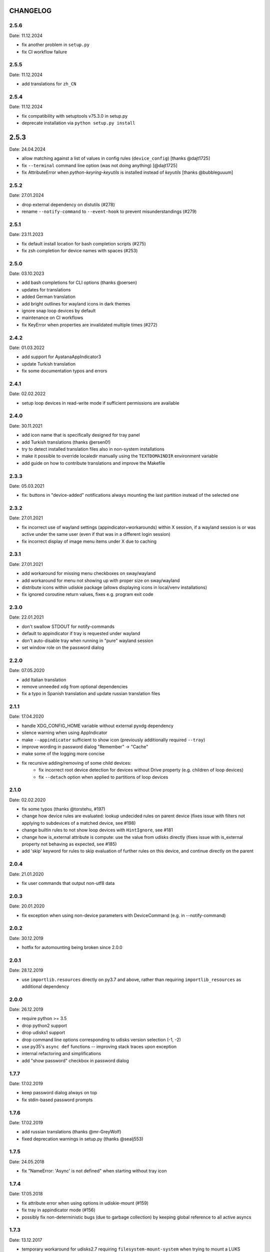 CHANGELOG
---------

2.5.6
~~~~~
Date: 11.12.2024

- fix another problem in ``setup.py``
- fix CI workflow failure


2.5.5
~~~~~
Date: 11.12.2024

- add translations for ``zh_CN``


2.5.4
~~~~~
Date: 11.12.2024

- fix compatibility with setuptools v75.3.0 in setup.py
- deprecate installation via ``python setup.py install``


2.5.3
-----
Date: 24.04.2024

- allow matching against a list of values in config rules (``device_config``)
  [thanks @dajt1725]
- fix ``--terminal`` command line option (was not doing anything) [@dajt1725]
- fix AttributeError when *python-keyring-keyutils* is installed instead of
  *keyutils* [thanks @bubbleguuum]


2.5.2
~~~~~
Date: 27.01.2024

- drop external dependency on distutils (#278)
- rename ``--notify-command`` to ``--event-hook`` to prevent misunderstandings (#279)


2.5.1
~~~~~
Date: 23.11.2023

- fix default install location for bash completion scripts (#275)
- fix zsh completion for device names with spaces (#253)


2.5.0
~~~~~
Date: 03.10.2023

- add bash completions for CLI options (thanks @oersen)
- updates for translations
- added German translation
- add bright outlines for wayland icons in dark themes
- ignore snap loop devices by default
- maintenance on CI workflows
- fix KeyError when properties are invalidated multiple times (#272)


2.4.2
~~~~~
Date: 01.03.2022

- add support for AyatanaAppIndicator3
- update Turkish translation
- fix some documentation typos and errors


2.4.1
~~~~~
Date: 02.02.2022

- setup loop devices in read-write mode if sufficient permissions are
  available


2.4.0
~~~~~
Date: 30.11.2021

- add icon name that is specifically designed for tray panel
- add Turkish translations (thanks @ersen0!)
- try to detect installed translation files also in non-system installations
- make it possible to override localedir manually using the ``TEXTDOMAINDIR``
  environment variable
- add guide on how to contribute translations and improve the Makefile


2.3.3
~~~~~
Date: 05.03.2021

- fix: buttons in "device-added" notifications always mounting the last
  partition instead of the selected one


2.3.2
~~~~~
Date: 27.01.2021

- fix incorrect use of wayland settings (appindicator+workarounds) within X
  session, if a wayland session is or was active under the same user (even if
  that was in a different login session)
- fix incorrect display of image menu items under X due to caching


2.3.1
~~~~~
Date: 27.01.2021

- add workaround for missing menu checkboxes on sway/wayland
- add workaround for menu not showing up with proper size on sway/wayland
- distribute icons within udiskie package (allows displaying icons in
  local/venv installations)
- fix ignored coroutine return values, fixes e.g. program exit code


2.3.0
~~~~~
Date: 22.01.2021

- don't swallow STDOUT for notify-commands
- default to appindicator if tray is requested under wayland
- don't auto-disable tray when running in "pure" wayland session
- set window role on the password dialog


2.2.0
~~~~~
Date: 07.05.2020

- add Italian translation
- remove unneeded ``xdg`` from optional dependencies
- fix a typo in Spanish translation and update russian translation files


2.1.1
~~~~~
Date: 17.04.2020

- handle XDG_CONFIG_HOME variable without external pyxdg dependency
- silence warning when using AppIndicator
- make ``--appindicator`` sufficient to show icon (previously additionally
  required ``--tray``)
- improve wording in password dialog "Remember" -> "Cache"
- make some of the logging more concise
- fix recursive adding/removing of some child devices:
    - fix incorrect root device detection for devices without Drive property
      (e.g. children of loop devices)
    - fix ``--detach`` option when applied to partitions of loop devices


2.1.0
~~~~~
Date: 02.02.2020

- fix some typos (thanks @torstehu, #197)
- change how device rules are evaluated: lookup undecided rules on parent
  device (fixes issue with filters not applying to subdevices of a matched
  device, see #198)
- change builtin rules to not show loop devices with ``HintIgnore``, see #181
- change how is_external attribute is compute: use the value from udisks
  directly (fixes issue with is_external property not behaving as expected,
  see #185)
- add 'skip' keyword for rules to skip evaluation of further rules on this
  device, and continue directly on the parent


2.0.4
~~~~~
Date: 21.01.2020

- fix user commands that output non-utf8 data


2.0.3
~~~~~
Date: 20.01.2020

- fix exception when using non-device parameters with DeviceCommand
  (e.g. in --notify-command)


2.0.2
~~~~~
Date: 30.12.2019

- hotfix for automounting being broken since 2.0.0


2.0.1
~~~~~
Date: 28.12.2019

- use ``importlib.resources`` directly on py3.7 and above, rather than
  requiring ``importlib_resources`` as additional dependency


2.0.0
~~~~~
Date: 26.12.2019

- require python >= 3.5
- drop python2 support
- drop udisks1 support
- drop command line options corresponding to udisks version selection (-1, -2)
- use py35's ``async def`` functions -- improving stack traces upon exception
- internal refactoring and simplifications
- add "show password" checkbox in password dialog


1.7.7
~~~~~
Date: 17.02.2019

- keep password dialog always on top
- fix stdin-based password prompts


1.7.6
~~~~~
Date: 17.02.2019

- add russian translations (thanks @mr-GreyWolf)
- fixed deprecation warnings in setup.py (thanks @sealj553)


1.7.5
~~~~~
Date: 24.05.2018

- fix "NameError: 'Async' is not defined" when starting without tray icon


1.7.4
~~~~~
Date: 17.05.2018

- fix attribute error when using options in udiskie-mount (#159)
- fix tray in appindicator mode (#156)
- possibly fix non-deterministic bugs (due to garbage collection) by keeping
  global reference to all active asyncs


1.7.3
~~~~~
Date: 13.12.2017

- temporary workaround for udisks2.7 requiring ``filesystem-mount-system``
  when trying to mount a LUKS cleartext device diretcly after unlocking


1.7.2
~~~~~
Date: 18.10.2017

- officially deprecate udisks1
- officially deprecate python2 (want python >= 3.5)
- fix startup crash on py2
- fix exception when inserting LUKS device if ``--password-prompt`` or udisks1 is used
- fix minor problem with zsh autocompletion


1.7.1
~~~~~
Date: 02.10.2017

- add an "open keyfile" button to the password dialog
- add warning if mounting device without ntfs-3g (#143)
- fix problem with LVM devices


1.7.0
~~~~~
Date: 26.03.2017

- add joined ``device_config`` list in the config file
- deprecate ``mount_options`` and ``ignore_device`` in favor of
  ``device_config``
- can configure ``automount`` per device using the new ``device_config`` [#107]
- can configure keyfiles (requires udisks 2.6.4) [#66]
- remove mailing list


1.6.2
~~~~~
Date: 06.03.2017

- Show losetup/quit actions only in ex-menu
- Show note in menu if no devices are found


1.6.1
~~~~~
Date: 24.02.2017

- add format strings for the undocumented ``udiskie-info`` utility
- speed up autocompletion times, for ``udiskie-mount`` by about a factor
  three, for ``udiskie-umount`` by about a factor 10


1.6.0
~~~~~
Date: 22.02.2017

- fix crash on startup if config file is empty
- add ``--notify-command`` to notify external programs (@jgraef) [#127]
- can enable/disable automounting via special right-click menu [#98]
- do not explicitly specify filesystem when mounting [#131]


1.5.1
~~~~~
Date: 03.06.2016

- fix unicode issue that occurs on python2 when stdout is redirected (in
  particular for zsh autocompletion)


1.5.0
~~~~~
Date: 03.06.2016

- make systray menu flat (use ``udiskie --tray --menu smart`` to request the
  old menu) [#119]
- extend support for loop devices (requires UDisks2) [#101]
- support ubuntu/unity AppIndicator backend for status icon [#59]
- add basic utility to obtain info on block devices [#122]
- add zsh completions [#26]
- improve UI menu labels for devices
- fix error when force-ejecting device [#121]
- respect configured ignore-rules in ``udiskie-umount``
- fix error message for empty task lists [#123]


1.4.12
~~~~~~
Date: 15.05.2016

- log INFO events to STDOUT (#112)
- fix exception in notifications when action is not available. This concerns
  the retry button in the ``job_failed`` notification, as well as the browse
  action in the ``device_mounted`` notification (#117)
- don't show 'browse' action in tray menu if unavailable


1.4.11
~~~~~~
Date: 13.05.2016

- protect password dialog against garbage collection (which makes the invoking
  coroutine hang up and not unlock the device)
- fix add_all/remove_all operations: only consider leaf/root devices within
  the handleable devices hierarchy:
- avoid considering the same device twice (#114)
- makes sure every handleable device is considered at all in remove_all


1.4.10
~~~~~~
Date: 11.05.2016

- signal failing mount/unmount operations with non-zero exit codes (#110)
- suppress notifications for unhandled devices
- add rules for docker devices marking them unhandled to avoid excessive
  notifications (#113)
- allow mounting/unmounting using UUID (#90)
- prevent warning when starting without X session (#102)
- can now match against wildcards in config rules (#49)


1.4.9
~~~~~
Date: 02.04.2016

- add is_loop and loop_file properties for devices
- fix recursive mounting of crypto devices (udiskie-mount)
- prevent empty submenus from showing


1.4.8
~~~~~
Date: 09.02.2016

- fix problem with setupscript if utf8 is not the default encoding
- fix crash when starting without X
- basic support for loop devices (must be enabled explicitly at this time)
- fix handling of 2 more error cases


1.4.7
~~~~~
Date: 04.01.2016

- fix typo that prevents the yaml config file from being used
- fix problem with glib/gio gir API on slackware (olders versions?)
- fix bug when changing device state (e.g. when formatting existing device or
  burning ISO file to device)
- improve handling of race conditions with udisks1 backend
- fix notifications for devices without labels


1.4.6
~~~~~
Date: 28.12.2015

- cleanup recent bugfixes
- close some gates for more py2/unicode related bugs


1.4.5
~~~~~
Date: 24.12.2015

- fix another bug with unicode data on command line (py2)
- slightly improve stack traces in async code
- further decrease verbosity while removing devices


1.4.4
~~~~~
Date: 24.12.2015

- fix too narrow dependency enforcement
- make udiskie slightly less verbose in default mode


1.4.3
~~~~~
Date: 24.12.2015

- fix bug with unicode data on python2
- fix bug due to event ordering in udisks1
- fix bug due to inavailability of device data at specific time


1.4.2
~~~~~
Date: 22.12.2015

- fix regression in get_password_tty


1.4.1
~~~~~
Date: 19.12.2015

- fix problem in SmartTray due to recent transition to async


1.4.0
~~~~~
Date: 19.12.2015

- go async (with self-made async module for now, until gbulb becomes ready)
- specify GTK/Notify versions to be imported (hence fix warnings and a problem
  for the tray icon resulting from accidentally importing GTK2)
- add optional password caching


1.3.2
~~~~~

- revert "respect the automount flag for devices"
- make dependency on Gtk optional


1.3.1
~~~~~

- use icon hints from udev settings in notifications
- respect the automount flag for devices
- don't fail if libnotify is not available


1.3.0
~~~~~

- add actions to "Device added" notification
- allow to configure which actions should be added to notifications


1.2.1
~~~~~

- fix unicode issue in setup script
- update license/copyright notices


1.2.0
~~~~~

- use UDisks2 by default
- add --password-prompt command line argument and config file entry


1.1.3
~~~~~

- fix password prompt for GTK2 (tray is still broken for GTK2)
- fix minor documentation issues


1.1.2
~~~~~

- add key ``device_id`` for matching devices rather than only file systems
- improve documentation regarding dependencies


1.1.1
~~~~~

- fix careless error in man page


1.1.0
~~~~~

- implemented internationalization
- added spanish translation
- allow to choose icons from a configurable list


1.0.4
~~~~~

- compatibility with older version of pygobject (e.g. in Slackware 14.1)


1.0.3
~~~~~

- handle exception if no notification service is installed


1.0.2
~~~~~

- fix crash when calling udiskie mount/unmount utilites without udisks1
  installed


1.0.1
~~~~~

- fix crash when calling udiskie without having udisks1 installed
  (regression)


1.0.0
~~~~~

- port to PyGObject, removing dependencies on pygtk, zenity, dbus-python,
  python-notify
- use a PyGObject based password dialog
- remove --password-prompt parameter
- rename command line parameters
- add negations for all command line parameters


0.8.0
~~~~~

- remove the '--filters' parameter for good
- change config format to YAML
- change default config path to $XDG_CONFIG_HOME/udiskie/config.yml
- separate ignore filters from mount option filters
- allow to match multiple attributes against a device (AND-wise)
- allow to overwrite udiskies default handleability settings
- raise exception if --config file doesn't exist
- add --options parameter for udiskie-mount
- simplify local installations


0.7.0
~~~~~

There are some backward incompatible changes, hence the version break:

- command line parameter '-f'/'--filters' renamed to '-C'/'--config'
- add sections in config file to disable individual mount notifications and
  set defaults for some program options (udisks version, prompt, etc)
- refactor ``udiskie.cli``, ``udiskie.config`` and ``udiskie.tray``
- revert 'make udiskie a namespace package'
- add 'Browse folder' action to tray menu
- add 'Browse folder' action button to mount notifications
- add '--no-automounter' command line option to disable automounting
- add '--auto-tray' command line option to use a tray icon that
  automatically disappears when no actions are available
- show notifications when devices dis-/appear (can be disabled via config
  file)
- show 'id_label' in tray menu, if available (instead of mount path or
  device path)
- add 'Job failed' notifications
- add 'Retry' button to failed notifications
- remove automatic retries to unlock LUKS partitions
- pass only device name to external password prompt
- add '--quiet' command line option
- ignore devices ignored by udev rules


0.6.4
~~~~~

- fix logging in setup.py
- more verbose log messages (with time) when having -v on
- fix mounting devices that are added as 'external' and later changed to
  'internal' [udisks1] (applies to LUKS devices that are opened by an udev
  rule for example)


0.6.3 (bug fix)
~~~~~~~~~~~~~~~

- fix exception in Mounter.detach_device if unable to detach
- fix force-detach for UDisks2 backend
- automatically use UDisks2 if UDisks1 is not available
- mount unlocked devices only once, removes error message on UDisks2
- mention __ignore__ in man page

0.6.2 (aesthetic)
~~~~~~~~~~~~~~~~~

- add custom icons for the context menu of the system tray widget


0.6.1 (bug fix)
~~~~~~~~~~~~~~~

- fix udisks2 external device detection bug: all devices were considered
  external when using ``Sniffer`` (as done in the udiskie-mount and
  udiskie-umount tools)


0.6.0 (udisks2 support, bug fix)
~~~~~~~~~~~~~~~~~~~~~~~~~~~~~~~~

- cache device states to avoid some race conditions
- show filesystem label in mount/unmount notifications
- retry to unlock LUKS devices when wrong password was entered twice
- show 'eject' only if media is available (udisks1 ejects only in this case)
- (un-) mount/lock notifications shown even when operations failed
- refactor internal API
- experimental support for udisks2


0.5.3 (feature, bug fix)
~~~~~~~~~~~~~~~~~~~~~~~~

- add '__ignore__' config file option to prevent handling specific devices
- delay notifications until termination of long operations


0.5.2 (tray icon)
~~~~~~~~~~~~~~~~~

- add tray icon (pygtk based)
- eject / detach drives from command line


0.5.1 (mainly internal changes)
~~~~~~~~~~~~~~~~~~~~~~~~~~~~~~~

- use setuptools entry points to create the executables
- make udiskie a namespace package


0.5.0 (LUKS support)
~~~~~~~~~~~~~~~~~~~~

- support for LUKS devices (using zenity for password prompt)
- major refactoring
- use setuptools as installer

